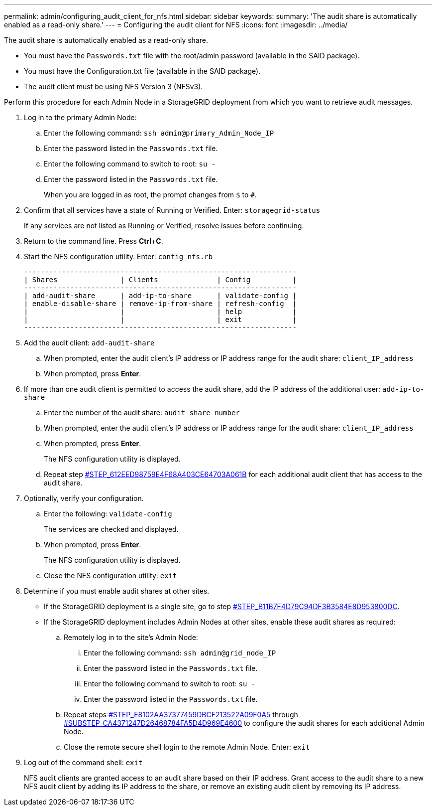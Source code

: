 ---
permalink: admin/configuring_audit_client_for_nfs.html
sidebar: sidebar
keywords: 
summary: 'The audit share is automatically enabled as a read-only share.'
---
= Configuring the audit client for NFS
:icons: font
:imagesdir: ../media/

[.lead]
The audit share is automatically enabled as a read-only share.

* You must have the `Passwords.txt` file with the root/admin password (available in the SAID package).
* You must have the Configuration.txt file (available in the SAID package).
* The audit client must be using NFS Version 3 (NFSv3).

Perform this procedure for each Admin Node in a StorageGRID deployment from which you want to retrieve audit messages.

. Log in to the primary Admin Node:
 .. Enter the following command: `ssh admin@primary_Admin_Node_IP`
 .. Enter the password listed in the `Passwords.txt` file.
 .. Enter the following command to switch to root: `su -`
 .. Enter the password listed in the `Passwords.txt` file.
+
When you are logged in as root, the prompt changes from `$` to `#`.
. Confirm that all services have a state of Running or Verified. Enter: `storagegrid-status`
+
If any services are not listed as Running or Verified, resolve issues before continuing.

. Return to the command line. Press *Ctrl*+*C*.
. Start the NFS configuration utility. Enter: `config_nfs.rb`
+
----

-----------------------------------------------------------------
| Shares               | Clients              | Config          |
-----------------------------------------------------------------
| add-audit-share      | add-ip-to-share      | validate-config |
| enable-disable-share | remove-ip-from-share | refresh-config  |
|                      |                      | help            |
|                      |                      | exit            |
-----------------------------------------------------------------
----

. Add the audit client: `add-audit-share`
 .. When prompted, enter the audit client's IP address or IP address range for the audit share: `client_IP_address`
 .. When prompted, press *Enter*.
. If more than one audit client is permitted to access the audit share, add the IP address of the additional user: `add-ip-to-share`
 .. Enter the number of the audit share: `audit_share_number`
 .. When prompted, enter the audit client's IP address or IP address range for the audit share: `client_IP_address`
 .. When prompted, press *Enter*.
+
The NFS configuration utility is displayed.

 .. Repeat step <<STEP_612EED98759E4F68A403CE64703A061B,#STEP_612EED98759E4F68A403CE64703A061B>> for each additional audit client that has access to the audit share.
. Optionally, verify your configuration.
 .. Enter the following: `validate-config`
+
The services are checked and displayed.

 .. When prompted, press *Enter*.
+
The NFS configuration utility is displayed.

 .. Close the NFS configuration utility: `exit`
. Determine if you must enable audit shares at other sites.
 ** If the StorageGRID deployment is a single site, go to step <<STEP_B11B7F4D79C94DF3B3584E8D953800DC,#STEP_B11B7F4D79C94DF3B3584E8D953800DC>>.
 ** If the StorageGRID deployment includes Admin Nodes at other sites, enable these audit shares as required:

 .. Remotely log in to the site's Admin Node:
  ... Enter the following command: `ssh admin@grid_node_IP`
  ... Enter the password listed in the `Passwords.txt` file.
  ... Enter the following command to switch to root: `su -`
  ... Enter the password listed in the `Passwords.txt` file.
 .. Repeat steps <<STEP_E8102AA37377459DBCF213522A09F0A5,#STEP_E8102AA37377459DBCF213522A09F0A5>> through <<SUBSTEP_CA4371247D26468784FA5D4D969E4600,#SUBSTEP_CA4371247D26468784FA5D4D969E4600>> to configure the audit shares for each additional Admin Node.
 .. Close the remote secure shell login to the remote Admin Node. Enter: `exit`
. Log out of the command shell: `exit`
+
NFS audit clients are granted access to an audit share based on their IP address. Grant access to the audit share to a new NFS audit client by adding its IP address to the share, or remove an existing audit client by removing its IP address.
